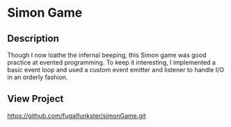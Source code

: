 * Simon Game

** Description
Though I now loathe the infernal beeping, this Simon game was good practice at evented programming.
To keep it interesting, I implemented a basic event loop and used a custom event emitter and listener to handle I/O in an orderly fashion.

** View Project

https://github.com/fugalfunkster/simonGame.git
